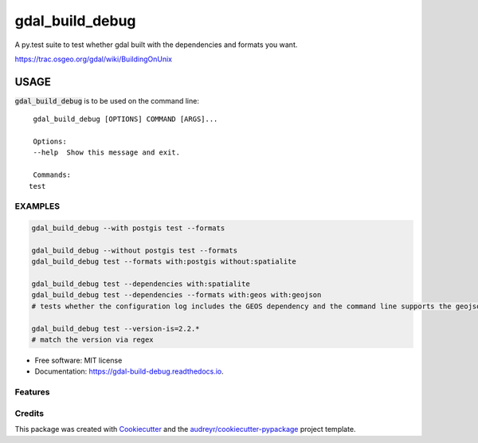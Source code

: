================
gdal_build_debug
================


.. image:: https://img.shields.io/pypi/v/gdal_build_debug.svg
        :target: https://pypi.python.org/pypi/gdal_build_debug

.. image:: https://img.shields.io/travis/skalt/gdal_build_debug.svg
        :target: https://travis-ci.org/skalt/gdal_build_debug

.. image:: https://readthedocs.org/projects/gdal-build-debug/badge/?version=latest
        :target: https://gdal-build-debug.readthedocs.io/en/latest/?badge=latest
        :alt: Documentation Status

.. image:: https://pyup.io/repos/github/skalt/gdal_build_debug/shield.svg
     :target: https://pyup.io/repos/github/skalt/gdal_build_debug/
     :alt: Updates


A py.test suite to test whether gdal built with the dependencies and formats you
want.

https://trac.osgeo.org/gdal/wiki/BuildingOnUnix

USAGE
+++++

:code:`gdal_build_debug` is to be used on the command line: ::
    
    gdal_build_debug [OPTIONS] COMMAND [ARGS]...

    Options:
    --help  Show this message and exit.

    Commands:
   test

EXAMPLES
--------
.. code::

    gdal_build_debug --with postgis test --formats

    gdal_build_debug --without postgis test --formats
    gdal_build_debug test --formats with:postgis without:spatialite

    gdal_build_debug test --dependencies with:spatialite
    gdal_build_debug test --dependencies --formats with:geos with:geojson
    # tests whether the configuration log includes the GEOS dependency and the command line supports the geojson format

    gdal_build_debug test --version-is=2.2.*
    # match the version via regex









* Free software: MIT license
* Documentation: https://gdal-build-debug.readthedocs.io.


Features
--------


Credits
---------

This package was created with Cookiecutter_ and the `audreyr/cookiecutter-pypackage`_ project template.

.. _Cookiecutter: https://github.com/audreyr/cookiecutter
.. _`audreyr/cookiecutter-pypackage`: https://github.com/audreyr/cookiecutter-pypackage
